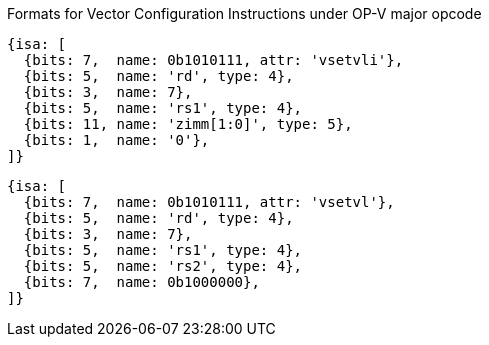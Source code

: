 
Formats for Vector Configuration Instructions under OP-V major opcode

[source,datasheet]
----
{isa: [
  {bits: 7,  name: 0b1010111, attr: 'vsetvli'},
  {bits: 5,  name: 'rd', type: 4},
  {bits: 3,  name: 7},
  {bits: 5,  name: 'rs1', type: 4},
  {bits: 11, name: 'zimm[1:0]', type: 5},
  {bits: 1,  name: '0'},
]}
----

[source,datasheet]
----
{isa: [
  {bits: 7,  name: 0b1010111, attr: 'vsetvl'},
  {bits: 5,  name: 'rd', type: 4},
  {bits: 3,  name: 7},
  {bits: 5,  name: 'rs1', type: 4},
  {bits: 5,  name: 'rs2', type: 4},
  {bits: 7,  name: 0b1000000},
]}
----

////
----
Formats for Vector Configuration Instructions under OP-V major opcode

 31 30         25 24      20 19      15 14   12 11      7 6     0
 0 |        zimm[10:0]      |    rs1   | 1 1 1 |    rd   |1010111| vsetvli
 1 |   000000    |   rs2    |    rs1   | 1 1 1 |    rd   |1010111| vsetvl
 1        6            5          5        3        5        7
----
////
